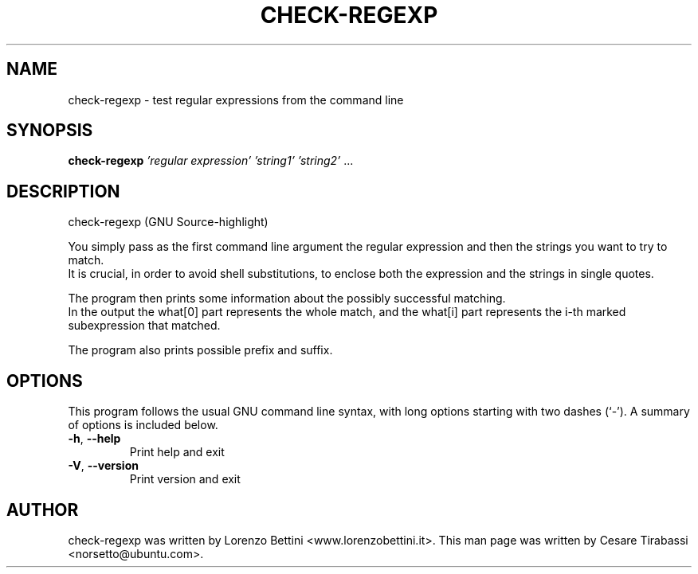 .TH CHECK-REGEXP "1" "June 2008" "check-regexp 2.9" "User Commands"
.SH NAME
check-regexp \-  test regular expressions from the command line
.SH SYNOPSIS
.B check-regexp
\fI'regular expression' 'string1' 'string2' \fR...
.SH DESCRIPTION
check\-regexp (GNU Source\-highlight)
.PP
You simply pass as the first command line argument the regular expression and
then the strings you want to try to match.
.br
It is crucial, in order to avoid shell substitutions, to enclose both the
expression and the strings in single quotes.
.sp
The program then prints some information about the possibly successful
matching.
.br
In the output the what[0] part represents the whole match, and the what[i]
part represents the i-th marked subexpression that matched.
.sp
The program also prints possible prefix and suffix.
.SH OPTIONS
This program follows the usual GNU command line syntax, with long
options starting with two dashes (`-').
A summary of options is included below.
.TP
\fB\-h\fR, \fB\-\-help\fR
Print help and exit
.TP
\fB\-V\fR, \fB\-\-version\fR
Print version and exit
.SH AUTHOR
check-regexp was written by Lorenzo Bettini <www.lorenzobettini.it>.
This man page was written by Cesare Tirabassi <norsetto@ubuntu.com>.